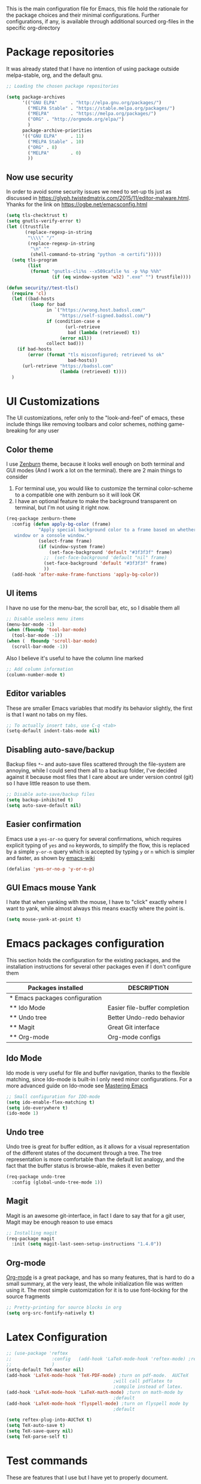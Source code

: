 This is the main configuration file for Emacs, this file hold the rationale for the package choices and their minimal configurations.
Further configurations, if any, is available through additional sourced org-files in the specific org-directory

* Package repositories
It was already stated that I have no intention of using package outside melpa-stable, org, and the default gnu.

#+BEGIN_SRC emacs-lisp
  ;; Loading the chosen package repositories

  (setq package-archives
        '(("GNU ELPA"     . "http://elpa.gnu.org/packages/")
          ("MELPA Stable" . "https://stable.melpa.org/packages/")
          ("MELPA"        . "https://melpa.org/packages/")
          ("ORG" . "http://orgmode.org/elpa/")
          )
        package-archive-priorities
        '(("GNU ELPA"     . 11)
          ("MELPA Stable" . 10)
          ("ORG" . 8)
          ("MELPA"        . 0)
          ))
#+END_SRC

** Now use security
In order to avoid some security issues we need to set-up tls just as discussed in [[https://glyph.twistedmatrix.com/2015/11/editor-malware.html]]. Yhanks for the link on [[https://ogbe.net/emacsconfig.html]]
#+BEGIN_SRC emacs-lisp
  (setq tls-checktrust t)
  (setq gnutls-verify-error t)
  (let ((trustfile
         (replace-regexp-in-string
          "\\\\" "/"
          (replace-regexp-in-string
           "\n" ""
           (shell-command-to-string "python -m certifi")))))
    (setq tls-program
          (list
           (format "gnutls-cli%s --x509cafile %s -p %%p %%h"
                   (if (eq window-system 'w32) ".exe" "") trustfile))))

  (defun security//test-tls()
    (require 'cl)
    (let ((bad-hosts
           (loop for bad
                 in `("https://wrong.host.badssl.com/"
                      "https://self-signed.badssl.com/")
                 if (condition-case e
                        (url-retrieve
                         bad (lambda (retrieved) t))
                      (error nil))
                 collect bad)))
      (if bad-hosts
          (error (format "tls misconfigured; retrieved %s ok"
                         bad-hosts))
        (url-retrieve "https://badssl.com"
                      (lambda (retrieved) t))))
    )
#+END_SRC

* UI Customizations
The UI customizations, refer only to the "look-and-feel" of emacs, these include things like removing toolbars and color schemes, nothing game-breaking for any user
** Color theme
I use [[https://github.com/bbatsov/zenburn-emacs][Zenburn]] theme, because it looks well enough on both terminal and GUI modes (And I work a lot on the terminal). there are 2 main things to consider
1) For terminal use, you would like to customize the terminal color-scheme to a compatible one with zenburn so it will look OK
2) I have an optional feature to make the background transparent on terminal, but I'm not using it right now.
#+BEGIN_SRC emacs-lisp
  (req-package zenburn-theme
    :config (defun apply-bg-color (frame)
              "Apply special background color to a frame based on whether its a 'real'
     window or a console window."
              (select-frame frame)
              (if (window-system frame)
                  (set-face-background 'default "#3f3f3f" frame)
                ;;  (set-face-background 'default "nil" frame)
                (set-face-background 'default "#3f3f3f" frame)
                ))
    (add-hook 'after-make-frame-functions 'apply-bg-color))
#+END_SRC
** UI items
I have no use for the menu-bar, the scroll bar, etc, so I disable them all
#+BEGIN_SRC emacs-lisp
  ;; Disable useless menu items
  (menu-bar-mode -1)
  (when (fboundp 'tool-bar-mode)
    (tool-bar-mode -1))
  (when (  fboundp 'scroll-bar-mode)
    (scroll-bar-mode -1))
#+END_SRC
Also I believe it's useful to have the column line marked
#+BEGIN_SRC emacs-lisp
  ;; Add column information
  (column-number-mode t)
#+END_SRC
** Editor variables
These are smaller Emacs variables that modify its behavior slightly, the first is that I want no tabs on my files.
#+BEGIN_SRC emacs-lisp
  ;; To actually insert tabs, use C-q <tab>
  (setq-default indent-tabs-mode nil)
#+END_SRC
** Disabling auto-save/backup
Backup files =*~= and auto-save files scattered through the file-system are annoying, while I could send them all to a backup folder, I've decided against it because most files that I care about are under version control (git) so I have little reason to use them.
#+BEGIN_SRC emacs-lisp
  ;; Disable auto-save/backup files
  (setq backup-inhibited t)
  (setq auto-save-default nil)
#+END_SRC
** Easier confirmation
Emacs use a =yes-or-no= query for several confirmations, which requires explicit typing of =yes= and =no= keywords, to simplify the flow, this is replaced by a simple =y-or-n= query which is accepted by typing =y= or =n= which is simpler and faster, as shown by [[http://www.emacswiki.org/emacs/YesOrNoP][emacs-wiki]]
#+BEGIN_SRC emacs-lisp
  (defalias 'yes-or-no-p 'y-or-n-p)
#+END_SRC
** GUI Emacs mouse Yank
I hate that when yanking with the mouse, I have to "click" exactly where I want to yank, while almost always this means exactly where the point is.
#+BEGIN_SRC emacs-lisp
(setq mouse-yank-at-point t)
#+END_SRC
* Emacs packages configuration
  :PROPERTIES:
  :ID:       INSTALLED
  :COLUMNS:  %25ITEM(Packages installed)  %DESCRIPTION
  :END:
This section holds the configuration for the existing packages, and the installation instructions for several other packages even if I don't configure them

#+BEGIN: columnview :hlines 1 :id "INSTALLED"
| Packages installed             | DESCRIPTION                   |
|--------------------------------+-------------------------------|
| * Emacs packages configuration |                               |
| ** Ido Mode                    | Easier file-buffer completion |
| ** Undo tree                   | Better Undo-redo behavior     |
| ** Magit                       | Great Git interface           |
| ** Org-mode                    | Org-mode configs              |
#+END:
** Ido Mode
   :PROPERTIES:
   :DESCRIPTION: Easier file-buffer completion
   :END:
Ido mode is very useful for file and buffer navigation, thanks to the flexible matching, since Ido-mode is built-in I only need minor configurations. For a more advanced guide on Ido-mode see [[https://www.masteringemacs.org/article/introduction-to-ido-mode][Mastering Emacs]]
#+BEGIN_SRC emacs-lisp
  ;; Small configuration for IDO-mode
  (setq ido-enable-flex-matching t)
  (setq ido-everywhere t)
  (ido-mode 1)
#+END_SRC
** Undo tree
   :PROPERTIES:
   :DESCRIPTION: Better Undo-redo behavior
   :END:
Undo tree is great for buffer edition, as it allows for a visual representation of the different states of the document through a tree. The tree representation is more comfortable than the default list analogy, and the fact that the buffer status is browse-able, makes it even better
#+BEGIN_SRC emacs-lisp
  (req-package undo-tree
    :config (global-undo-tree-mode 1))
#+END_SRC
** Magit
   :PROPERTIES:
   :DESCRIPTION: Great Git interface
   :END:
Magit is an awesome git-interface, in fact I dare to say that for a git user, Magit may be enough reason to use emacs
#+BEGIN_SRC emacs-lisp
  ;; Installing magit
  (req-package magit
    :init (setq magit-last-seen-setup-instructions "1.4.0"))
#+END_SRC
** Org-mode
   :PROPERTIES:
   :DESCRIPTION: Org-mode configs
   :END:
[[http://orgmode.org/][Org-mode]] is a great package, and has so many features, that is hard to do a small summary, at the very least, the whole initialization file was written using it. The most simple customization for it is to use font-locking for the source fragments
#+BEGIN_SRC emacs-lisp
  ;; Pretty-printing for source blocks in org
  (setq org-src-fontify-natively t)
#+END_SRC

* Latex Configuration
#+BEGIN_SRC emacs-lisp
  ;; (use-package 'reftex
  ;;               :config   (add-hook 'LaTeX-mode-hook 'reftex-mode) ;reftex ON
  ;;               )
  (setq-default TeX-master nil)
  (add-hook 'LaTeX-mode-hook 'TeX-PDF-mode) ;turn on pdf-mode.  AUCTeX
                                          ;will call pdflatex to
                                          ;compile instead of latex.
  (add-hook 'LaTeX-mode-hook 'LaTeX-math-mode) ;turn on math-mode by
                                          ;default
  (add-hook 'LaTeX-mode-hook 'flyspell-mode) ;turn on flyspell mode by
                                          ;default

  (setq reftex-plug-into-AUCTeX t)
  (setq TeX-auto-save t)
  (setq TeX-save-query nil)
  (setq TeX-parse-self t)
#+END_SRC
* Test commands
These are features that I use but I have yet to properly document.

** PDF
#+BEGIN_SRC emacs-lisp
  ;;  To see PDF in a sane way
  (req-package pdf-tools
    :init (pdf-tools-install))
#+END_SRC

** Highlight parenthesis
#+BEGIN_SRC emacs-lisp
  (req-package highlight-parentheses
    :init (setq hl-paren-colors '("Springgreen3" "IndianRed1" "IndianRed3" "IndianRed4"))
    :config
    (define-globalized-minor-mode global-highlight-parentheses-mode
      highlight-parentheses-mode
      (lambda ()
        (highlight-parentheses-mode t)))
    (global-highlight-parentheses-mode t))
#+END_SRC

** Eshell visual commands fix
#+BEGIN_SRC emacs-lisp
  (use-package eshell
    :config
    (add-hook 'eshell-mode-hook
              (lambda ()
                (add-to-list 'eshell-visual-commands "ipython")
                (add-to-list 'eshell-visual-commands "ipython2")
                (add-to-list 'eshell-visual-commands "maxima")
                )))

#+END_SRC

** Cool BG transparency
#+BEGIN_SRC emacs-lisp

  (setq jf-term-bg-def "#3f3f3f")
  (setq jf-term-bg-alt "nil")
  (defvar jf-term-bg jf-term-bg-def)

  (defun toggle-term-bg()
    (interactive)
    (if (eq jf-term-bg jf-term-bg-def)
        (setq jf-term-bg jf-term-bg-alt)
      (setq jf-term-bg jf-term-bg-def))
    (let (frame (selected-frame))
      (if (window-system frame)
          (set-face-background 'default jf-term-bg-def frame)
        (set-face-background 'default jf-term-bg frame)))
    )

  (global-set-key (kbd "C-c p") #'toggle-term-bg )

#+END_SRC

** Org-edit-latex
#+BEGIN_SRC emacs-lisp :results none
  (use-package org-edit-latex
    :config
    (add-hook 'org-mode-hook 'org-edit-latex-mode)
    )

  (org-babel-do-load-languages
   'org-babel-load-languages
   '((emacs-lisp . t)
     (latex . t)   ;; <== add latex to the list
     (python . t)
     (shell . t)
     (haskell . t)
     ))
#+END_SRC

** org-highlight latex
#+BEGIN_SRC emacs-lisp :results none
(setq org-highlight-latex-and-related '(latex))
#+END_SRC

** fix ediff
#+BEGIN_SRC emacs-lisp
(setq ediff-window-setup-function 'ediff-setup-windows-plain)
(setq ediff-split-window-function 'split-window-horizontally)
#+END_SRC

#+RESULTS:
: split-window-horizontally

** Ibuffer
#+BEGIN_SRC emacs-lisp
(global-set-key (kbd "C-x C-b") 'ibuffer)
#+END_SRC

** langtool
Lantool is a tool for more advanced ortographical corrections coupled with gramatical enhancements
#+BEGIN_SRC emacs-lisp
(require 'langtool)
(setq langtool-java-classpath "/usr/share/languagetool:/usr/share/java/languagetool/")
#+END_SRC
** Create X-window frame
Many times I just use terminal emacs, however there are some situations where I need to open a document using the X-window capabilities (for example PDFs). In such scenarios I would have to launch a new instance of emacs client in the X-window, change the buffer and open the file.
Not anymore as I have developed a small function that will work just as "C-x 5 2", but will create an X-window emacsclient frame no mather from where I call it.

#+BEGIN_SRC emacs-lisp
  (defun jf/make-Xwindow-frame ()
    (interactive)
    (make-frame (list '(window-system . x))))

  (global-set-key (kbd "C-x 5 5") #'jf/make-Xwindow-frame)
#+END_SRC
* Final Emacs-Lisp
#+BEGIN_SRC emacs-lisp
(message "Finished loading")
;; No further configurations beyond this line
#+END_SRC
